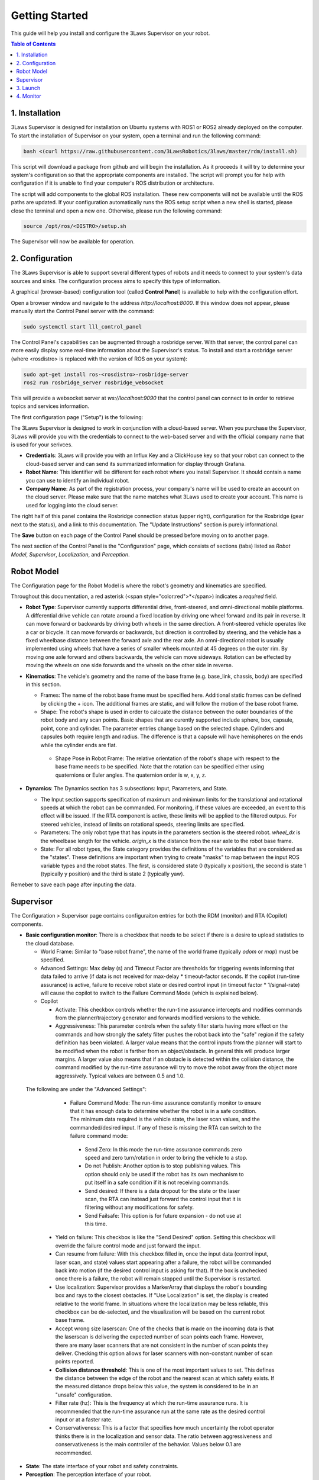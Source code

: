Getting Started
===============

This guide will help you install and configure the 3Laws Supervisor on your robot.

.. contents:: Table of Contents
   :depth: 2
   :local:


1. Installation
---------------

3Laws Supervisor is designed for installation on Ubuntu systems with ROS1 or
ROS2 already deployed on the computer.
To start the installation of Supervisor on your system, open a terminal and run the following command:

.. code-block:: bash

  bash <(curl https://raw.githubusercontent.com/3LawsRobotics/3laws/master/rdm/install.sh)

This script will download a package from github and will begin the installation. As it proceeds it will try to determine your system's configuration so that
the appropriate components are installed. The script will prompt you
for help with configuration if it is unable to find your computer's ROS distribution or architecture.

The script will add components to the global ROS installation.  These new
components will not be available until the ROS paths are updated. If your configuration automatically runs the ROS setup script when a new shell is started, please close the terminal and open a new one.  Otherwise, please run the following command:

.. code-block:: bash

  source /opt/ros/<DISTRO>/setup.sh

The Supervisor will now be available for operation.

2. Configuration
----------------

The 3Laws Supervisor is able to support several different types of robots and it
needs to connect to your system's data sources and sinks.  The configuration process aims to specify this type of information.

A graphical (browser-based) configuration tool (called **Control Panel**) is
available to help with the configuration effort.

Open a browser window and navigate to the address `http://localhost:8000`.
If this window does not appear, please manually start the Control Panel server
with the command:

.. code-block:: bash

  sudo systemctl start lll_control_panel

The Control Panel's capabilities can be augmented through a rosbridge server.
With that server, the control panel can more easily display some real-time
information about the Supervisor's status.  To install and start a rosbridge
server (where <rosdistro> is replaced with the version of ROS on your system):

.. code-block:: bash

  sudo apt-get install ros-<rosdistro>-rosbridge-server
  ros2 run rosbridge_server rosbridge_websocket

This will provide a websocket server at `ws://localhost:9090` that the control panel can connect to in order to retrieve topics and services information.


The first configuration page ("Setup") is the following:

.. image:: data/cpanel1.png
   :width: 800px
   :alt: Initial Control Panel page presenting Credentials, Robot name, and Company name

The 3Laws Supervisor is designed to work in conjunction with a cloud-based server.  When you purchase the Supervisor, 3Laws will provide you with the
credentials to connect to the web-based server and with the official company
name that is used for your serivces.

- **Credentials**: 3Laws will provide you with an Influx Key and a ClickHouse key so that your robot can connect to the cloud-based server and can send its summarized information for display through Grafana.
- **Robot Name**: This identifier will be different for each robot where you install Supervisor.  It should contain a name you can use to identify an individual robot.
- **Company Name**: As part of the registration process, your company's name will be used to create an account on the cloud server. Please make sure that the name matches what 3Laws used to create your account.  This name is used for logging into the cloud server.

The right half of this panel contains the Rosbridge connection status (upper right), configuration for the Rosbridge (gear next to the status), and a link to this documentation.  The "Update Instructions" section is purely informational.

The **Save** button on each page of the Control Panel should be pressed before moving on to another page.

The next section of the Control Panel is the "Configuration" page, which consists of sections (tabs) listed as *Robot Model*, *Supervisor*, *Localization*, and *Perception*.

Robot Model
-----------
The Configuration page for the Robot Model is where the robot's geometry and kinematics are specified.

.. image:: data/cpanel2.png
   :width: 800px
   :alt: Configuration > Robot Model page where the kinematics and geometry are specified. 

Throughout this documentation, a red asterisk (<span style="color:red">*</span>) indicates a *required* field.
  
- **Robot Type**: Supervisor currently supports differential drive, front-steered, and omni-directional mobile platforms.  A differential drive vehicle can rotate around a fixed location by driving one wheel forward and its pair in reverse. It can move forward or backwards by driving both wheels in the same direction.  A front-steered vehicle operates like a car or bicycle. It can move forwards or backwards, but direction is controlled by steering, and the vehicle has a fixed wheelbase distance between the forward axle and the rear axle. An omni-directional robot is usually implemented using wheels that have a series of smaller wheels mounted at 45 degrees on the outer rim.  By moving one axle forward and others backwards, the vehicle can move sideways. Rotation can be effected by moving the wheels on one side forwards and the wheels on the other side in reverse. 
- **Kinematics**: The vehicle's geometry and the name of the base frame (e.g. base_link, chassis, body) are specified in this section.

  * Frames: The name of the robot base frame must be specified here. Additional static frames can be defined by clicking the + icon. The additional frames are static, and will follow the motion of the base robot frame.

  * Shape: The robot's shape is used in order to calcuate the distance between the outer boundaries of the robot body and any scan points.  Basic shapes that are curently supported include sphere, box, capsule, point, cone and cylinder.  The parameter entries change based on the selected shape. Cylinders and capsules both require length and radius. The difference is that a capsule will have hemispheres on the ends while the cylinder ends are flat.

   * Shape Pose in Robot Frame: The relative orientation of the robot's shape with respect to the base frame needs to be specified. Note that the rotation can be specified either using quaternions or Euler angles. The quaternion order is w, x, y, z.

- **Dynamics**: The Dynamics section has 3 subsections: Input, Parameters, and State.
  
  * The Input section supports specification of maximum and minimum limits for the translational and rotational speeds at which the robot can be commanded. For monitoring, if these values are exceeded, an event to this effect will be issued. If the RTA component is active, these limits will be applied to the filtered outpus. For steered vehicles, instead of limits on rotational speeds, steering limits are specified.

  * Parameters: The only robot type that has inputs in the parameters section is the steered robot. *wheel_dx* is the wheelbase length for the vehicle. *origin_x* is the distance from the rear axle to the robot base frame.

  * State: For all robot types, the State category provides the definitions of the variables that are considered as the "states".  These definitions are important when trying to create "masks" to map between the input ROS variable types and the robot states.  The first, is considered state 0 (typically x position), the second is state 1 (typically y position) and the third is state 2 (typically yaw).

Remeber to save each page after inputing the data.

Supervisor
----------

The Configuration > Supervisor page contains configuraiton entries for both the RDM (monitor) and RTA (Copilot) components.

.. image:: data/cpanel3.png
   :width: 800px
   :alt: Configuration > Supervisor page where monitoring thresholds and run-time assurance settings are available. 


- **Basic configuration monitor**: There is a checkbox that needs to be select if there is a desire to upload statistics to the cloud database.

  * World Frame: Similar to "base robot frame", the name of the world frame (typically *odom* or *map*) must be specified.
  * Advanced Settings: Max delay (s) and Timeout Factor are thresholds for triggering events informing that data failed to arrive (if data is not received for max-delay * timeout-factor seconds.  If the copilot (run-time assurance) is active, failure to receive robot state or desired control input (in timeout factor * 1/signal-rate) will cause the copilot to switch to the Failure Command Mode (which is explained below).
  * Copilot
    
    * Activate: This checkbox controls whether the run-time assurance intercepts and modifies commands from the planner/trajectory generator and forwards modified versions to the vehicle.
      
    * Aggressiveness: This parameter controls when the safety filter starts having more effect on the commands and how strongly the safety filter pushes the robot back into the "safe" region if the safety definition has been violated.  A larger value means that the control inputs from the planner will start to be modified when the robot is farther from an object/obstacle.  In general this will produce larger margins.  A larger value also means that if an obstacle is detected within the collision distance, the command modified by the run-time assurance will try to move the robot away from the object more aggressively.  Typical values are between 0.5 and 1.0.

 The following are under the "Advanced Settings":

     * Failure Command Mode: The run-time assurance constantly monitor to ensure that it has enough data to determine whether the robot is in a safe condition. The minimum data required is the vehicle state, the laser scan values, and the commanded/desired input.  If any of these is missing the RTA can switch to the failure command mode:

      * Send Zero:  In this mode the run-time assurance commands zero speed and zero turn/rotation in order to bring the vehicle to a stop.

      * Do not Publish:  Another option is to stop publishing values.  This option should only be used if the robot has its own mechanism to put itself in a safe condition if it is not receiving commands.

      * Send desired: If there is a data dropout for the state or the laser scan, the RTA can instead just forward the control input that it is filtering without any modifications for safety.
  
      * Send Failsafe: This option is for future expansion - do not use at this time.

    * Yield on failure:  This checkbox is like the "Send Desired" option.  Setting this checkbox will override the failure control mode and just forward the input.
    * Can resume from failure: With this checkbox filled in, once the input data (control input, laser scan, and state) values start appearing after a failure, the robot will be commanded back into motion (if the desired control input is asking for that).  If the box is unchecked once there is a failure, the robot will remain stopped until the Supervisor is restarted.

    * Use localization:  Supervisor provides a MarkerArray that displays the robot's bounding box and rays to the closest obstacles.  If "Use Localization" is set, the display is created relative to the world frame.  In situations where the localization may be less reliable, this checkbox can be de-selected, and the visualization will be based on the current robot base frame.

    * Accept wrong size laserscan: One of the checks that is made on the incoming data is that the laserscan is delivering the expected number of scan points each frame. However, there are many laser scanners that are not consistent in the number of scan points they deliver.  Checking this option allows for laser scanners with non-constant number of scan points reported.

    * **Collision distance threshold**:  This is one of the most important values to set. This defines the distance between the edge of the robot and the nearest scan at which safety exists.  If the measured distance drops below this value, the system is considered to be in an "unsafe" configuration.

    * Filter rate (hz): This is the frequency at which the run-time assurance runs.  It is recommended that the run-time assurance run at the same rate as the desired control input or at a faster rate.

    * Conservativeness: This is a factor that specifies how much uncertainty the robot operator thinks there is in the localization and sensor data.  The ratio between aggressiveness and conservativeness is the main controller of the behavior.  Values below 0.1 are recommended.
      
- **State**: The state interface of your robot and safety constraints.
- **Perception**: The perception interface of your robot.

3. Launch
---------

Before starting the supervisor be sure to have your ROS environment correctly set up and sourced.

.. code-block:: bash

  source /opt/ros/<DISTRO>/setup.sh

To launch the Supervisor you can use the following command:

.. code-block:: bash

  ros2 launch lll_rdm rdm.launch.py

4. Monitor
----------

Thanks to the websocket server, you can monitor the Supervisor using the Control Panel.
Go to the Operations tab verify that the Supervisor is running and that the state and perception interfaces are correctly connected.



